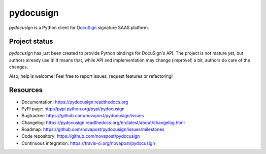 ##########
pydocusign
##########

`pydocusign` is a Python client for `DocuSign`_ signature SAAS platform.


**************
Project status
**************

`pydocusign` has just been created to provide Python bindings for DocuSign's
API. The project is not mature yet, but authors already use it! It means that,
while API and implementation may change (improve!) a bit, authors do care of
the changes.

Also, help is welcome! Feel free to report issues, request features or
refactoring!


*********
Resources
*********

* Documentation: https://pydocusign.readthedocs.org
* PyPI page: http://pypi.python.org/pypi/pydocusign
* Bugtracker: https://github.com/novapost/pydocusign/issues
* Changelog: https://pydocusign.readthedocs.org/en/latest/about/changelog.html
* Roadmap: https://github.com/novapost/pydocusign/issues/milestones
* Code repository: https://github.com/novapost/pydocusign
* Continuous integration: https://travis-ci.org/novapost/pydocusign

.. _`DocuSign`: https://www.docusign.com
